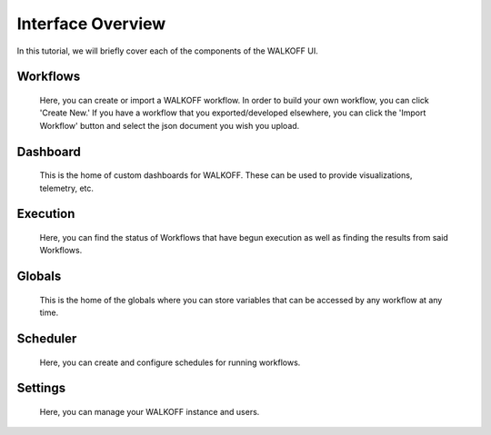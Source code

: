 .. _interface:

Interface Overview
========================
In this tutorial, we will briefly cover each of the components of the WALKOFF UI.

Workflows
''''''''''
	Here, you can create or import a WALKOFF workflow. In order to build your own workflow, you can click 'Create New.' If you have a workflow that you exported/developed elsewhere, you can click the 'Import Workflow' button and select the json document you wish you upload.

.. image:: ../docs/images/workflows.png

Dashboard
''''''''''
	This is the home of custom dashboards for WALKOFF. These can be used to provide visualizations, telemetry, etc.

.. image:: ../docs/images/dashboards.png

Execution
''''''''''
	Here, you can find the status of Workflows that have begun execution as well as finding the results from said Workflows. 

.. image:: ../docs/images/execution.png

Globals
''''''''
	This is the home of the globals where you can store variables that can be accessed by any workflow at any time.

.. image:: ../docs/images/globals.png

Scheduler
''''''''''
	Here, you can create and configure schedules for running workflows.

.. image:: ../docs/images/scheduler.png

Settings
'''''''''
	Here, you can manage your WALKOFF instance and users.

.. image:: ../docs/images/settings.png
